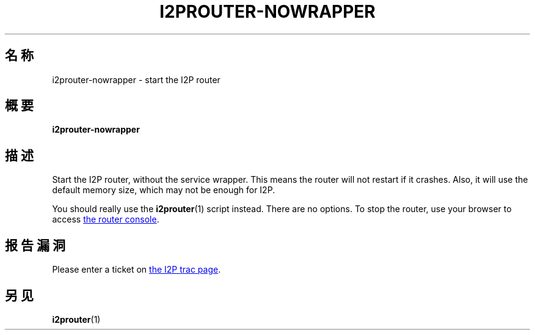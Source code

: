 .\"*******************************************************************
.\"
.\" This file was generated with po4a. Translate the source file.
.\"
.\"*******************************************************************
.TH I2PROUTER\-NOWRAPPER 1 2017年1月26日 "" I2P

.SH 名称
i2prouter\-nowrapper \- start the I2P router

.SH 概要
\fBi2prouter\-nowrapper\fP
.br

.SH 描述
Start the I2P router, without the service wrapper.  This means the router
will not restart if it crashes.  Also, it will use the default memory size,
which may not be enough for I2P.
.P
You should really use the \fBi2prouter\fP(1)  script instead.  There are no
options.  To stop the router, use your browser to access
.UR http://localhost:7657/
the router console
.UE .

.SH 报告漏洞
Please enter a ticket on
.UR https://trac.i2p2.de/
the I2P trac page
.UE .

.SH 另见
\fBi2prouter\fP(1)
